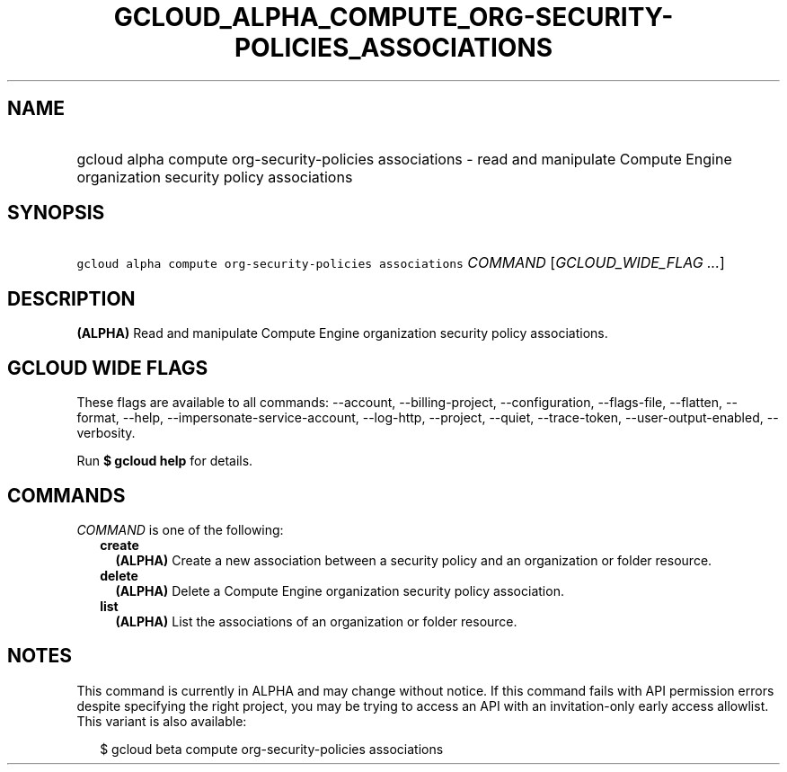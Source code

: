 
.TH "GCLOUD_ALPHA_COMPUTE_ORG\-SECURITY\-POLICIES_ASSOCIATIONS" 1



.SH "NAME"
.HP
gcloud alpha compute org\-security\-policies associations \- read and manipulate Compute Engine organization security policy associations



.SH "SYNOPSIS"
.HP
\f5gcloud alpha compute org\-security\-policies associations\fR \fICOMMAND\fR [\fIGCLOUD_WIDE_FLAG\ ...\fR]



.SH "DESCRIPTION"

\fB(ALPHA)\fR Read and manipulate Compute Engine organization security policy
associations.



.SH "GCLOUD WIDE FLAGS"

These flags are available to all commands: \-\-account, \-\-billing\-project,
\-\-configuration, \-\-flags\-file, \-\-flatten, \-\-format, \-\-help,
\-\-impersonate\-service\-account, \-\-log\-http, \-\-project, \-\-quiet,
\-\-trace\-token, \-\-user\-output\-enabled, \-\-verbosity.

Run \fB$ gcloud help\fR for details.



.SH "COMMANDS"

\f5\fICOMMAND\fR\fR is one of the following:

.RS 2m
.TP 2m
\fBcreate\fR
\fB(ALPHA)\fR Create a new association between a security policy and an
organization or folder resource.

.TP 2m
\fBdelete\fR
\fB(ALPHA)\fR Delete a Compute Engine organization security policy association.

.TP 2m
\fBlist\fR
\fB(ALPHA)\fR List the associations of an organization or folder resource.


.RE
.sp

.SH "NOTES"

This command is currently in ALPHA and may change without notice. If this
command fails with API permission errors despite specifying the right project,
you may be trying to access an API with an invitation\-only early access
allowlist. This variant is also available:

.RS 2m
$ gcloud beta compute org\-security\-policies associations
.RE

